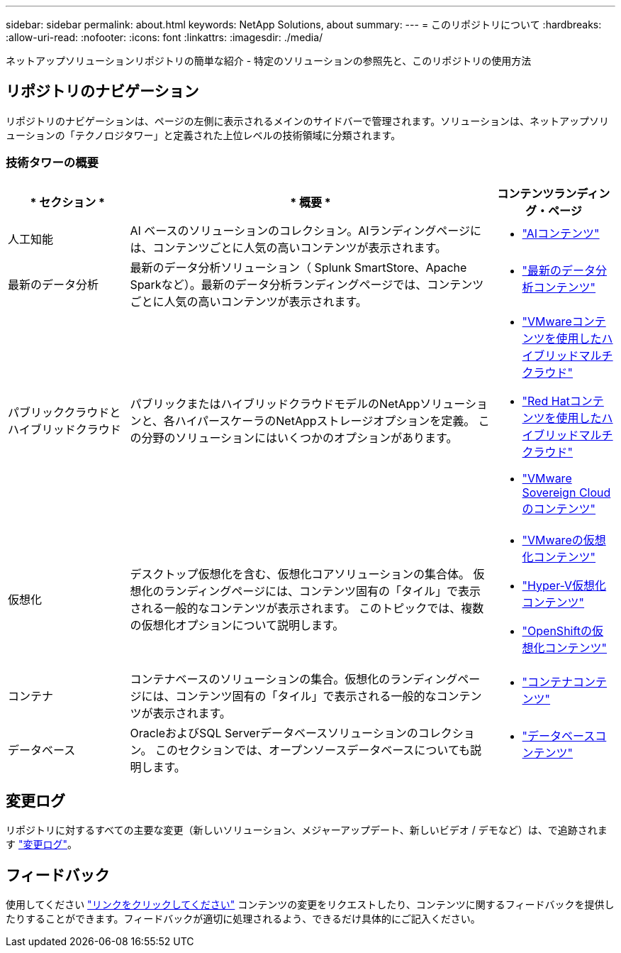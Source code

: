 ---
sidebar: sidebar 
permalink: about.html 
keywords: NetApp Solutions, about 
summary:  
---
= このリポジトリについて
:hardbreaks:
:allow-uri-read: 
:nofooter: 
:icons: font
:linkattrs: 
:imagesdir: ./media/


[role="lead"]
ネットアップソリューションリポジトリの簡単な紹介 - 特定のソリューションの参照先と、このリポジトリの使用方法



== リポジトリのナビゲーション

リポジトリのナビゲーションは、ページの左側に表示されるメインのサイドバーで管理されます。ソリューションは、ネットアップソリューションの「テクノロジタワー」と定義された上位レベルの技術領域に分類されます。



=== 技術タワーの概要

[cols="20%, 60%, 20%"]
|===
| * セクション * | * 概要 * | *コンテンツランディング・ページ* 


| 人工知能 | AI ベースのソリューションのコレクション。AIランディングページには、コンテンツごとに人気の高いコンテンツが表示されます。  a| 
* link:ai/index.html["AIコンテンツ"]




| 最新のデータ分析 | 最新のデータ分析ソリューション（ Splunk SmartStore、Apache Sparkなど）。最新のデータ分析ランディングページでは、コンテンツごとに人気の高いコンテンツが表示されます。  a| 
* link:data-analytics/index.html["最新のデータ分析コンテンツ"]




| パブリッククラウドとハイブリッドクラウド | パブリックまたはハイブリッドクラウドモデルのNetAppソリューションと、各ハイパースケーラのNetAppストレージオプションを定義。  この分野のソリューションにはいくつかのオプションがあります。  a| 
* link:ehc/index.html["VMwareコンテンツを使用したハイブリッドマルチクラウド"]
* link:rhhc/index.html["Red Hatコンテンツを使用したハイブリッドマルチクラウド"]
* link:vmw-sc/index.html["VMware Sovereign Cloudのコンテンツ"]




| 仮想化 | デスクトップ仮想化を含む、仮想化コアソリューションの集合体。  仮想化のランディングページには、コンテンツ固有の「タイル」で表示される一般的なコンテンツが表示されます。  このトピックでは、複数の仮想化オプションについて説明します。  a| 
* link:vmware/index.html["VMwareの仮想化コンテンツ"]
* link:hyperv/index.html["Hyper-V仮想化コンテンツ"]
* link:osv/index.html["OpenShiftの仮想化コンテンツ"]




| コンテナ | コンテナベースのソリューションの集合。仮想化のランディングページには、コンテンツ固有の「タイル」で表示される一般的なコンテンツが表示されます。  a| 
* link:containers/index.html["コンテナコンテンツ"]




| データベース | OracleおよびSQL Serverデータベースソリューションのコレクション。  このセクションでは、オープンソースデータベースについても説明します。  a| 
* link:databases/index.html["データベースコンテンツ"]


|===


== 変更ログ

リポジトリに対するすべての主要な変更（新しいソリューション、メジャーアップデート、新しいビデオ / デモなど）は、で追跡されます link:change-log-display.html["変更ログ"]。



== フィードバック

使用してください link:https://github.com/NetAppDocs/netapp-solutions/issues/new?body=%0d%0a%0d%0aFeedback:%20%0d%0aAdditional%20Comments:&title=Feedback["リンクをクリックしてください"] コンテンツの変更をリクエストしたり、コンテンツに関するフィードバックを提供したりすることができます。フィードバックが適切に処理されるよう、できるだけ具体的にご記入ください。
